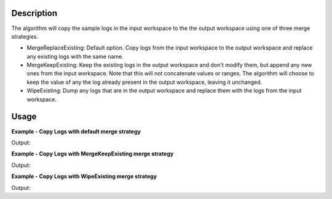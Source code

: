 .. algorithm::

.. summary::

.. relatedalgorithms::

.. properties::

Description
-----------

The algorithm will copy the sample logs in the input workspace to the
the output workspace using one of three merge strategies.

-  MergeReplaceExisting: Default option. Copy logs from the input
   workspace to the output workspace and replace any existing logs with
   the same name.
-  MergeKeepExisting: Keep the existing logs in the output workspace and
   don't modify them, but append any new ones from the input workspace.
   Note that this will not concatenate values or ranges. The algorithm will
   choose to keep the value of any the log already present in the output
   workspace, leaving it unchanged.

-  WipeExisting: Dump any logs that are in the output workspace and
   replace them with the logs from the input workspace.

Usage
-----

**Example - Copy Logs with default merge strategy**

.. testcode:: ExCopyLogsSimple

   # Create two workspaces
   demo_ws1 = CreateWorkspace(DataX=range(0,3), DataY=(0,2))
   demo_ws2 = CreateWorkspace(DataX=range(0,3), DataY=(0,2))

   # Add logs to first workspace 
   AddSampleLog(Workspace=demo_ws1, LogName='x', LogText='hello world', LogType='String')
   AddSampleLog(Workspace=demo_ws1, LogName='y', LogText='1', LogType='Number')
   AddSampleLog(Workspace=demo_ws1, LogName='z', LogText='2', LogType='Number Series')

   # Add logs to second workspace 
   AddSampleLog(Workspace=demo_ws2, LogName='x', LogText='hello universe', LogType='String')
   AddSampleLog(Workspace=demo_ws2, LogName='w', LogText='3', LogType='Number')

   # Fetch the generated logs
   run1 = demo_ws1.getRun()
   log_x1 = run1.getLogData('x')
   log_y = run1.getLogData('y')
   log_z = run1.getLogData('z')
   run2 = demo_ws2.getRun()
   log_x2 = run2.getLogData('x')
   log_w = run2.getLogData('w')

   # Print the log values
   print("Before CopyLog")
   print("1st workspace log values x = {} , y = {} , z = {}".format(log_x1.value, log_y.value, log_z.value))
   print("2nd workspace log values x = {} , w = {}".format(log_x2.value, log_w.value ))

   # Copy logs of 1st workspace to 2nd workspace 
   CopyLogs( demo_ws1, demo_ws2)

   # Fetch the new logs
   run1 = demo_ws1.getRun()
   log_x1 = run1.getLogData('x')
   log_y = run1.getLogData('y')
   log_z = run1.getLogData('z')
   run2 = demo_ws2.getRun()
   log_x2 = run2.getLogData('x')
   log_w = run2.getLogData('w')
   log_y2 = run2.getLogData('y')
   log_z2 = run2.getLogData('z')

   # Print the log values
   print("After CopyLog")
   print("1st workspace log values x = {} , y = {} , z = {}".format(log_x1.value, log_y.value, log_z.value))
   print("2nd workspace log values x = {} , w = {} , y = {} , z = {}".format(log_x2.value, log_w.value, log_y2.value, log_z2.value))

Output:

.. testoutput:: ExCopyLogsSimple 

   Before CopyLog
   1st workspace log values x = hello world , y = 1 , z = [2]
   2nd workspace log values x = hello universe , w = 3
   After CopyLog
   1st workspace log values x = hello world , y = 1 , z = [2]
   2nd workspace log values x = hello world , w = 3 , y = 1 , z = [2]


**Example - Copy Logs with MergeKeepExisting merge strategy**

.. testcode:: ExCopyLogsKeepExisting

   # Create two workspaces
   demo_ws1 = CreateWorkspace(DataX=range(0,3), DataY=(0,2))
   demo_ws2 = CreateWorkspace(DataX=range(0,3), DataY=(0,2))

   # Add logs to first workspace 
   AddSampleLog(Workspace=demo_ws1, LogName='x', LogText='hello world', LogType='String')
   AddSampleLog(Workspace=demo_ws1, LogName='y', LogText='1', LogType='Number')
   AddSampleLog(Workspace=demo_ws1, LogName='z', LogText='2', LogType='Number Series')

   # Add logs to second workspace 
   AddSampleLog(Workspace=demo_ws2, LogName='x', LogText='hello universe', LogType='String')
   AddSampleLog(Workspace=demo_ws2, LogName='w', LogText='3', LogType='Number')

   # Fetch the generated logs
   run1 = demo_ws1.getRun()
   log_x1 = run1.getLogData('x')
   log_y = run1.getLogData('y')
   log_z = run1.getLogData('z')
   run2 = demo_ws2.getRun()
   log_x2 = run2.getLogData('x')
   log_w = run2.getLogData('w')

   # Print the log values
   print("Before CopyLog")
   print("1st workspace log values x = {} , y = {} , z = {}".format(log_x1.value, log_y.value, log_z.value))
   print("2nd workspace log values x = {} , w = {}".format(log_x2.value, log_w.value))

   # Copy logs of 1st workspace to 2nd workspace 
   CopyLogs( demo_ws1, demo_ws2, MergeStrategy='MergeKeepExisting')

   # Fetch the new logs
   run1 = demo_ws1.getRun()
   log_x1 = run1.getLogData('x')
   log_y = run1.getLogData('y')
   log_z = run1.getLogData('z')
   run2 = demo_ws2.getRun()
   log_x2 = run2.getLogData('x')
   log_w = run2.getLogData('w')
   log_y2 = run2.getLogData('y')
   log_z2 = run2.getLogData('z')

   # Print the log values
   print("After CopyLog")
   print("1st workspace log values x = {} , y = {} , z = {}".format(log_x1.value, log_y.value, log_z.value))
   print("2nd workspace log values x = {} , w = {} , y = {} , z = {}".format(log_x2.value, log_w.value, log_y2.value, log_z2.value))

Output:

.. testoutput:: ExCopyLogsKeepExisting 

   Before CopyLog
   1st workspace log values x = hello world , y = 1 , z = [2]
   2nd workspace log values x = hello universe , w = 3
   After CopyLog
   1st workspace log values x = hello world , y = 1 , z = [2]
   2nd workspace log values x = hello universe , w = 3 , y = 1 , z = [2]


**Example - Copy Logs with WipeExisting merge strategy**

.. testcode:: ExCopyLogsWipeExisting

   # Create two workspaces
   demo_ws1 = CreateWorkspace(DataX=range(0,3), DataY=(0,2))
   demo_ws2 = CreateWorkspace(DataX=range(0,3), DataY=(0,2))

   # Add sample logs first workspace
   AddSampleLog(Workspace=demo_ws1, LogName='x', LogText='hello world', LogType='String')
   AddSampleLog(Workspace=demo_ws1, LogName='y', LogText='1', LogType='Number')
   AddSampleLog(Workspace=demo_ws1, LogName='z', LogText='2', LogType='Number Series')

   # Add sample logs second workspace
   AddSampleLog(Workspace=demo_ws2, LogName='x', LogText='hello universe', LogType='String')
   AddSampleLog(Workspace=demo_ws2, LogName='w', LogText='3', LogType='Number')

   # Fetch the generated logs
   run1 = demo_ws1.getRun()
   log_x1 = run1.getLogData('x')
   log_y = run1.getLogData('y')
   log_z = run1.getLogData('z')
   run2 = demo_ws2.getRun()
   log_x2 = run2.getLogData('x')
   log_w = run2.getLogData('w')

   # Print the log values
   print("Before CopyLog")
   print("1st workspace log values x = {} , y = {} , z = {}".format(log_x1.value, log_y.value, log_z.value))
   print("2nd workspace log values x = {} , w = {}".format(log_x2.value, log_w.value))

   # Copy logs of 1st workspace to 2nd workspace
   CopyLogs( demo_ws1, demo_ws2, MergeStrategy='WipeExisting')

   # Fetch the new logs
   run1 = demo_ws1.getRun()
   log_x1 = run1.getLogData('x')
   log_y = run1.getLogData('y')
   log_z = run1.getLogData('z')
   run2 = demo_ws2.getRun()
   log_x2 = run2.getLogData('x')
   log_y2 = run2.getLogData('y')
   log_z2 = run2.getLogData('z')

   # Print the log values
   print("After CopyLog")
   print("1st workspace log values x = {} , y = {} , z = {}".format(log_x1.value, log_y.value, log_z.value))
   print("2nd workspace log values x = {} , y = {} , z = {}".format(log_x2.value, log_y2.value, log_z2.value))


Output:

.. testoutput:: ExCopyLogsWipeExisting

   Before CopyLog
   1st workspace log values x = hello world , y = 1 , z = [2]
   2nd workspace log values x = hello universe , w = 3
   After CopyLog
   1st workspace log values x = hello world , y = 1 , z = [2]
   2nd workspace log values x = hello world , y = 1 , z = [2]

.. categories::

.. sourcelink::
